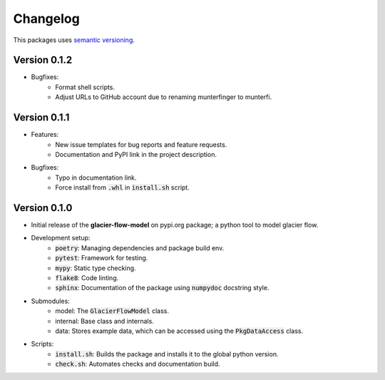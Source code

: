 Changelog
=========

This packages uses `semantic versioning <https://semver.org/>`_.

Version 0.1.2
-------------

- Bugfixes:
    - Format shell scripts.
    - Adjust URLs to GitHub account due to renaming munterfinger to munterfi.

Version 0.1.1
-------------

- Features:
    - New issue templates for bug reports and feature requests.
    - Documentation and PyPI link in the project description.
- Bugfixes:
    - Typo in documentation link.
    - Force install from :code:`.whl` in :code:`install.sh` script.

Version 0.1.0
-------------

- Initial release of the **glacier-flow-model** on pypi.org package; a python tool to model glacier flow.
- Development setup:
    - :code:`poetry`: Managing dependencies and package build env.
    - :code:`pytest`: Framework for testing.
    - :code:`mypy`: Static type checking.
    - :code:`flake8`: Code linting.
    - :code:`sphinx`: Documentation of the package using :code:`numpydoc` docstring style.
- Submodules:
    - model: The :code:`GlacierFlowModel` class.
    - internal: Base class and internals.
    - data: Stores example data, which can be accessed using the :code:`PkgDataAccess` class.
- Scripts:
    - :code:`install.sh`: Builds the package and installs it to the global python version.
    - :code:`check.sh`: Automates checks and documentation build.

